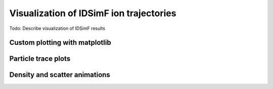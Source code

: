 .. _usersguide-visualization:

========================================
Visualization of IDSimF ion trajectories
========================================

Todo: Describe visualization of IDSimF results


Custom plotting with matplotlib
===============================

Particle trace plots
====================

Density and scatter animations
==============================

